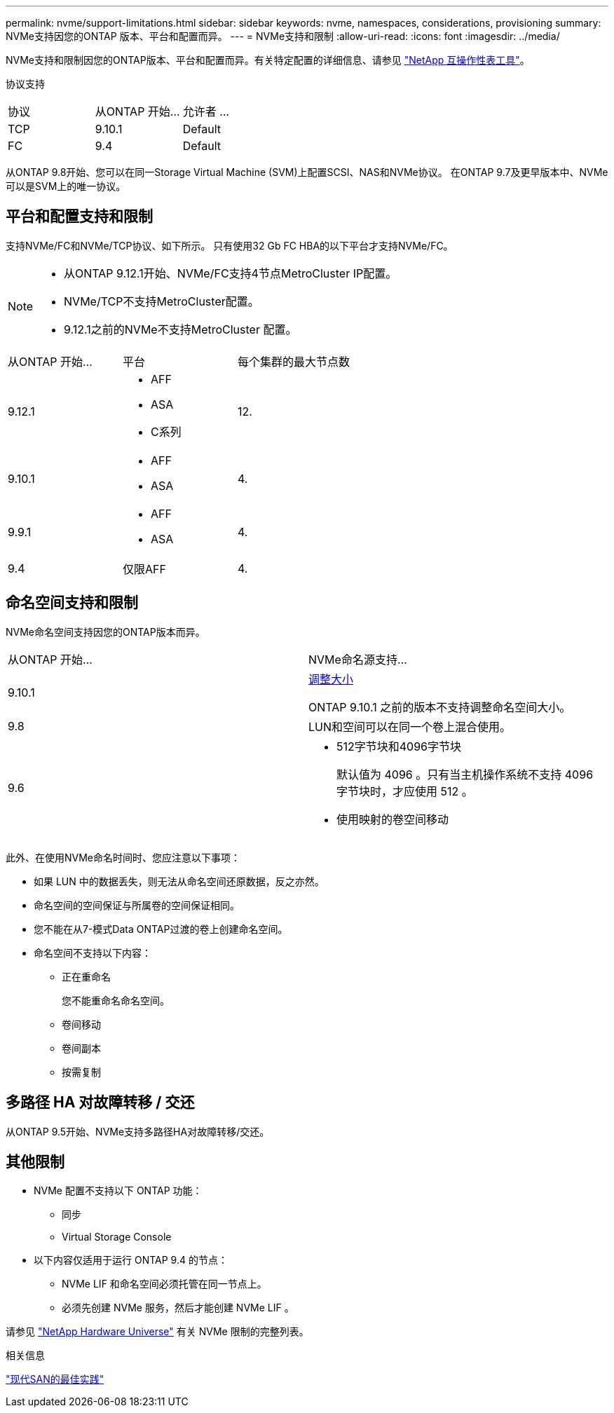 ---
permalink: nvme/support-limitations.html 
sidebar: sidebar 
keywords: nvme, namespaces, considerations, provisioning 
summary: NVMe支持因您的ONTAP 版本、平台和配置而异。 
---
= NVMe支持和限制
:allow-uri-read: 
:icons: font
:imagesdir: ../media/


[role="lead"]
NVMe支持和限制因您的ONTAP版本、平台和配置而异。有关特定配置的详细信息、请参见 link:https://imt.netapp.com/matrix/["NetApp 互操作性表工具"]。

协议支持

[cols="3*"]
|===


| 协议 | 从ONTAP 开始... | 允许者 ... 


| TCP | 9.10.1 | Default 


| FC | 9.4 | Default 
|===
从ONTAP 9.8开始、您可以在同一Storage Virtual Machine (SVM)上配置SCSI、NAS和NVMe协议。
在ONTAP 9.7及更早版本中、NVMe可以是SVM上的唯一协议。



== 平台和配置支持和限制

支持NVMe/FC和NVMe/TCP协议、如下所示。  只有使用32 Gb FC HBA的以下平台才支持NVMe/FC。

[NOTE]
====
* 从ONTAP 9.12.1开始、NVMe/FC支持4节点MetroCluster IP配置。
* NVMe/TCP不支持MetroCluster配置。
* 9.12.1之前的NVMe不支持MetroCluster 配置。


====
[cols="3*"]
|===


| 从ONTAP 开始... | 平台 | 每个集群的最大节点数 


| 9.12.1  a| 
* AFF
* ASA
* C系列

| 12. 


| 9.10.1  a| 
* AFF
* ASA

| 4. 


| 9.9.1  a| 
* AFF
* ASA

| 4. 


| 9.4 | 仅限AFF | 4. 
|===


== 命名空间支持和限制

NVMe命名空间支持因您的ONTAP版本而异。

[cols="2*"]
|===


| 从ONTAP 开始... | NVMe命名源支持... 


| 9.10.1 | xref:../nvme/resize-namespace-task.html[调整大小]

ONTAP 9.10.1 之前的版本不支持调整命名空间大小。 


| 9.8 | LUN和空间可以在同一个卷上混合使用。 


| 9.6  a| 
* 512字节块和4096字节块
+
默认值为 4096 。只有当主机操作系统不支持 4096 字节块时，才应使用 512 。

* 使用映射的卷空间移动


|===
此外、在使用NVMe命名时间时、您应注意以下事项：

* 如果 LUN 中的数据丢失，则无法从命名空间还原数据，反之亦然。
* 命名空间的空间保证与所属卷的空间保证相同。
* 您不能在从7-模式Data ONTAP过渡的卷上创建命名空间。
* 命名空间不支持以下内容：
+
** 正在重命名
+
您不能重命名命名空间。

** 卷间移动
** 卷间副本
** 按需复制






== 多路径 HA 对故障转移 / 交还

从ONTAP 9.5开始、NVMe支持多路径HA对故障转移/交还。



== 其他限制

* NVMe 配置不支持以下 ONTAP 功能：
+
** 同步
** Virtual Storage Console


* 以下内容仅适用于运行 ONTAP 9.4 的节点：
+
** NVMe LIF 和命名空间必须托管在同一节点上。
** 必须先创建 NVMe 服务，然后才能创建 NVMe LIF 。




请参见 https://hwu.netapp.com["NetApp Hardware Universe"^] 有关 NVMe 限制的完整列表。

.相关信息
link:https://www.netapp.com/pdf.html?item=/media/10680-tr4080.pdf["现代SAN的最佳实践"]
